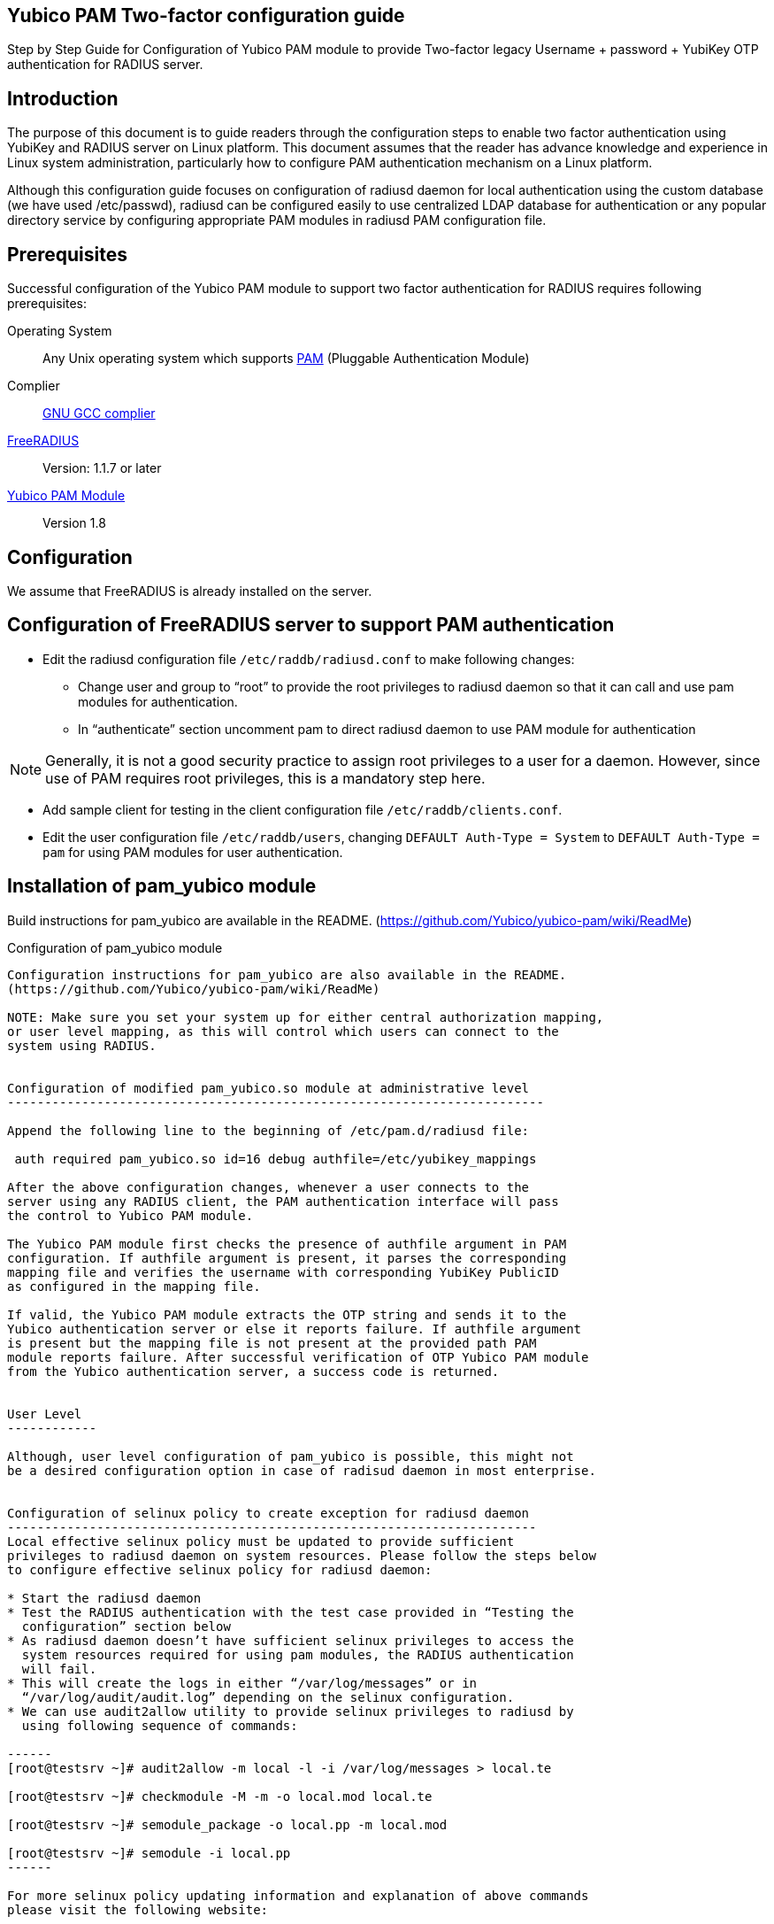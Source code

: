 Yubico PAM Two-factor configuration guide
-----------------------------------------

Step by Step Guide for Configuration of Yubico PAM module to provide Two-factor
legacy Username + password + YubiKey OTP authentication for RADIUS server.

Introduction
------------
The purpose of this document is to guide readers through the configuration
steps to enable two factor authentication using YubiKey and RADIUS server on
Linux platform. This document assumes that the reader has advance knowledge
and experience in Linux system administration, particularly how to configure
PAM authentication mechanism on a Linux platform.

Although this configuration guide focuses on configuration of radiusd daemon for
local authentication using the custom database (we have used /etc/passwd),
radiusd can be configured easily to use centralized LDAP database for
authentication or any popular directory service by configuring appropriate PAM
modules in radiusd PAM configuration file.


Prerequisites
-------------

Successful configuration of the Yubico PAM module to support two factor
authentication for RADIUS requires following prerequisites:

Operating System::
Any Unix operating system which supports http://www.kernel.org/pub/linux/libs/pam[PAM]
(Pluggable Authentication Module)

Complier:: http://gcc.gnu.org[GNU GCC complier]

http://freeradius.org/download.html[FreeRADIUS]:: Version: 1.1.7 or later

https://developers.yubico.com/yubico-pam[Yubico PAM Module]:: Version 1.8

Configuration
-------------
We assume that FreeRADIUS is already installed on the server.


Configuration of FreeRADIUS server to support PAM authentication
----------------------------------------------------------------

* Edit the radiusd configuration file `/etc/raddb/radiusd.conf` to make
  following changes:

  - Change user and group to “root” to provide the root privileges to
    radiusd daemon so that it can call and use pam modules for authentication.
    
  - In “authenticate” section uncomment pam to direct radiusd daemon to use PAM
    module for authentication
    
NOTE: Generally, it is not a good security practice to assign root
privileges to a user for a daemon. However, since use of PAM requires root
privileges, this is a mandatory step here.
    
* Add sample client for testing in the client configuration
  file `/etc/raddb/clients.conf`.
  

* Edit the user configuration file `/etc/raddb/users`, changing
  `DEFAULT Auth-Type = System` to `DEFAULT Auth-Type = pam` for using
  PAM modules for user authentication.


Installation of pam_yubico module
----------------------------------

Build instructions for pam_yubico are available in the README.
(https://github.com/Yubico/yubico-pam/wiki/ReadMe)


Configuration of pam_yubico module 
------------------------------------

Configuration instructions for pam_yubico are also available in the README.
(https://github.com/Yubico/yubico-pam/wiki/ReadMe)

NOTE: Make sure you set your system up for either central authorization mapping,
or user level mapping, as this will control which users can connect to the
system using RADIUS.


Configuration of modified pam_yubico.so module at administrative level
------------------------------------------------------------------------

Append the following line to the beginning of /etc/pam.d/radiusd file:

 auth required pam_yubico.so id=16 debug authfile=/etc/yubikey_mappings

After the above configuration changes, whenever a user connects to the
server using any RADIUS client, the PAM authentication interface will pass
the control to Yubico PAM module.

The Yubico PAM module first checks the presence of authfile argument in PAM
configuration. If authfile argument is present, it parses the corresponding
mapping file and verifies the username with corresponding YubiKey PublicID
as configured in the mapping file.

If valid, the Yubico PAM module extracts the OTP string and sends it to the
Yubico authentication server or else it reports failure. If authfile argument
is present but the mapping file is not present at the provided path PAM
module reports failure. After successful verification of OTP Yubico PAM module
from the Yubico authentication server, a success code is returned.


User Level
------------

Although, user level configuration of pam_yubico is possible, this might not
be a desired configuration option in case of radisud daemon in most enterprise.


Configuration of selinux policy to create exception for radiusd daemon
-----------------------------------------------------------------------
Local effective selinux policy must be updated to provide sufficient
privileges to radiusd daemon on system resources. Please follow the steps below
to configure effective selinux policy for radiusd daemon:

* Start the radiusd daemon
* Test the RADIUS authentication with the test case provided in “Testing the
  configuration” section below
* As radiusd daemon doesn’t have sufficient selinux privileges to access the
  system resources required for using pam modules, the RADIUS authentication
  will fail.
* This will create the logs in either “/var/log/messages” or in
  “/var/log/audit/audit.log” depending on the selinux configuration.
* We can use audit2allow utility to provide selinux privileges to radiusd by
  using following sequence of commands:

------
[root@testsrv ~]# audit2allow -m local -l -i /var/log/messages > local.te

[root@testsrv ~]# checkmodule -M -m -o local.mod local.te

[root@testsrv ~]# semodule_package -o local.pp -m local.mod

[root@testsrv ~]# semodule -i local.pp
------

For more selinux policy updating information and explanation of above commands
please visit the following website:

 http://fedora.redhat.com/docs/selinux-faq-fc5/#id2961385


Test Setup
----------

Our test environment is as follows:

Operating System:: Fedora release 8 (Werewolf)
FreeRADIUS Server:: FreeRADIUS Version 1.1.7
Yubico PAM:: pam_yubico Version 1.8
/etc/pam.d/radiusd file::

------
auth      	 required     	pam_yubico.so authfile=/etc/yubikeyid id=16 debug
auth       	 include     	system-auth
account   	 required  	pam_nologin.so
account    	 include      	system-auth
password  	 include     	system-auth
session    	 include     	system-auth
------


Testing the configuration :
---------------------------

We have tested the pam_yubico configuration on following Linux sever platforms:

Fedora 8:

* Operating system: Fedora release 8 (Werewolf)
* FreeRADIUS Server : FreeRADIUS Version 1.1.7
* Yubico PAM: pam_yubico  Version 1.8

Fedora 6:

* Operating system: Fedora Core release 6 (Zod)
* FreeRADIUS Server : FreeRADIUS Version 1.1.7
* Yubico PAM: pam_yubico  Version 1.8

To test the RADIUS two factor authentication with YubiKey, we can use
“radtest” radius client. The command is as follows:

------
  [root@testsrv ~]# radtest {username} \
  		    	    {password followed by YubiKey generated OTP} \
  			    {radius-server}:{radius server port} \
			    {nas-port-number} \
			    {secret/ppphint/nasname}

  [root@testsrv ~]# radtest test test123vrkvit...bekkjc 127.0.0.1 0 testing123
------


NOTE:
The FreeRADIUS server version 1.1.3 seems to have problems regarding memory
management and it may result in Segmentation Fault if configured with Yubico
PAM module. We recommend using FreeRADIUS server version 1.1.7 or above.
